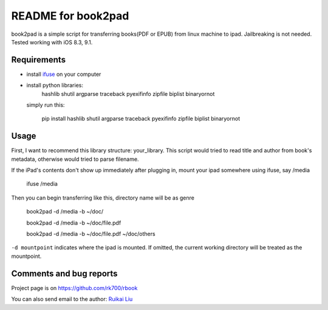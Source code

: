 README for book2pad
===================

book2pad is a simple script for transferring books(PDF or EPUB) from linux machine to ipad. Jailbreaking is not needed. Tested working with iOS 8.3, 9.1.

Requirements
------------

* install `ifuse <http://www.libimobiledevice.org>`_ on your computer
* install python libraries:
    hashlib
    shutil
    argparse
    traceback
    pyexifinfo
    zipfile
    biplist
    binaryornot

  simply run this:

    pip install hashlib shutil argparse traceback pyexifinfo zipfile biplist binaryornot

Usage
-----

First, I want to recommend this library structure: your_library. This script would tried to read title and author from book's metadata, otherwise would tried to parse filename.

If the iPad's contents don't show up immediately after plugging in, mount your ipad somewhere using ifuse, say /media

    ifuse /media

Then you can begin transferring like this, directory name will be as genre

    book2pad -d /media -b ~/doc/

    book2pad -d /media -b ~/doc/file.pdf

    book2pad -d /media -b ~/doc/file.pdf ~/doc/others


``-d mountpoint`` indicates where the ipad is mounted. If omitted, the current working directory will be treated as the mountpoint.


Comments and bug reports
------------------------
Project page is on
https://github.com/rk700/rbook

You can also send email to the author:
`Ruikai Liu`_ 

.. _Ruikai Liu: lrk700@gmail.com

